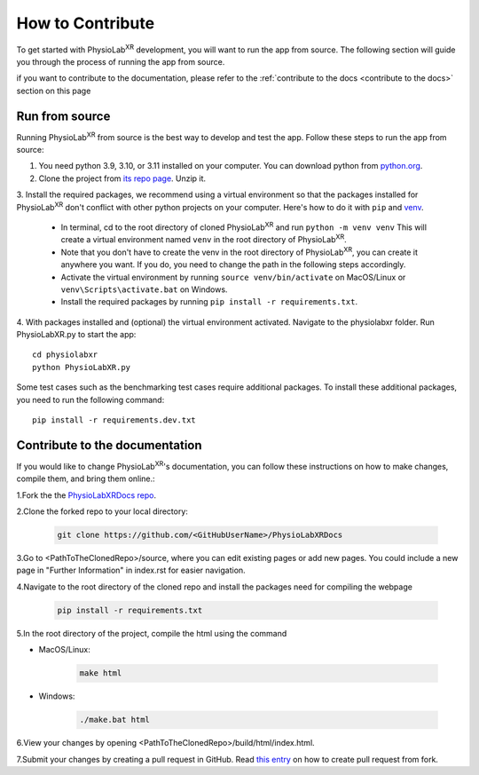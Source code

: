 .. _contribute:

##############################
How to Contribute
##############################

To get started with PhysioLab\ :sup:`XR` development, you will want to run the app from source. The following section will
guide you through the process of running the app from source.

if you want to contribute to the documentation,
please refer to the :ref:`contribute to the docs <contribute to the docs>` section on this page


.. _run from source:

Run from source
*********************

Running PhysioLab\ :sup:`XR` from source is the best way to develop and test the app. Follow these steps to run the app
from source:

1. You need python 3.9, 3.10, or 3.11 installed on your computer. You can download python from `python.org <https://www.python.org/downloads/>`_.

2. Clone the project from `its repo page <https://github.com/physiolabxr/physiolabxr>`_. Unzip it.

3. Install the required packages, we recommend using a virtual environment so that the packages installed for PhysioLab\ :sup:`XR`
don't conflict with other python projects on your computer. Here's how to do it with ``pip``
and `venv <https://docs.python.org/3/library/venv.html>`_.

    * In terminal, cd to the root directory of cloned PhysioLab\ :sup:`XR` and run ``python -m venv venv``
      This will create a virtual environment named ``venv`` in the root directory of PhysioLab\ :sup:`XR`.
    * Note that you don't have to create the venv in the root directory of PhysioLab\ :sup:`XR`, you can create it anywhere
      you want. If you do, you need to change the path in the following steps accordingly.
    * Activate the virtual environment by running ``source venv/bin/activate`` on MacOS/Linux or ``venv\Scripts\activate.bat`` on Windows.
    * Install the required packages by running ``pip install -r requirements.txt``.

4. With packages installed and (optional) the virtual environment activated.
Navigate to the physiolabxr folder. Run PhysioLabXR.py to start the app::

   cd physiolabxr
   python PhysioLabXR.py

Some test cases such as the benchmarking test cases require additional packages. To install these additional packages,
you need to run the following command::

   pip install -r requirements.dev.txt



.. _contribute to the docs:

Contribute to the documentation
********************************


If you would like to change PhysioLab\ :sup:`XR`'s documentation, you can follow these instructions
on how to make changes, compile them, and bring them online.:

1.Fork the the `PhysioLabXRDocs repo <https://github.com/PhysioLabXR/PhysioLabXRDocs>`_.

2.Clone the forked repo to your local directory:

   .. code-block::

       git clone https://github.com/<GitHubUserName>/PhysioLabXRDocs

3.Go to <PathToTheClonedRepo>/source, where you can edit existing pages or add new pages. You could include a new
page in "Further Information" in index.rst for easier navigation.

4.Navigate to the root directory of the cloned repo and install the packages need for compiling the webpage

   .. code-block::

        pip install -r requirements.txt

5.In the root directory of the project, compile the html using the command

* MacOS/Linux:

   .. code-block::

        make html
* Windows:

   .. code-block::

        ./make.bat html

6.View your changes by opening <PathToTheClonedRepo>/build/html/index.html.

7.Submit your changes by creating a pull request in GitHub. Read `this entry <https://docs.github.com/en/github/collaborating-with-pull-requests/proposing-changes-to-your-work-with-pull-requests/creating-a-pull-request-from-a-fork>`_
on how to create pull request from fork.
